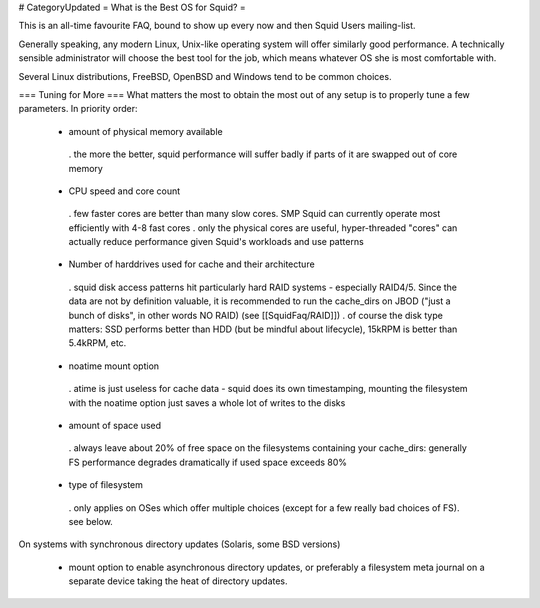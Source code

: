 # CategoryUpdated
= What is the Best OS for Squid? =

This is an all-time favourite FAQ, bound to show up every now and then Squid Users mailing-list.

Generally speaking, any modern Linux, Unix-like operating system will offer similarly good performance. A technically sensible administrator will choose the best tool for the job, which means whatever OS she is most comfortable with.

Several Linux distributions, FreeBSD, OpenBSD and Windows tend to be common choices.

=== Tuning for More ===
What matters the most to obtain the most out of any setup is to properly tune a few parameters. In priority order:

 * amount of physical memory available
  . the more the better, squid performance will suffer badly if parts of it are swapped out of core memory
 * CPU speed and core count
  . few faster cores are better than many slow cores. SMP Squid can currently operate most efficiently with 4-8 fast cores
  . only the physical cores are useful, hyper-threaded "cores" can actually reduce performance given Squid's workloads and use patterns
 * Number of harddrives used for cache and their architecture
  . squid disk access patterns hit particularly hard RAID systems - especially RAID4/5. Since the data are not by definition valuable, it is recommended to run the cache_dirs on JBOD ("just a bunch of disks", in other words NO RAID) (see [[SquidFaq/RAID]])
  . of course the disk type matters: SSD performs better than HDD (but be mindful about lifecycle), 15kRPM is better than 5.4kRPM, etc.
 * noatime mount option
  . atime is just useless for cache data - squid does its own timestamping, mounting the filesystem with the noatime option just saves a whole lot of writes to the disks
 * amount of space used
  . always leave about 20% of free space on the filesystems containing your cache_dirs: generally FS performance degrades dramatically if used space exceeds 80%
 * type of filesystem
  . only applies on OSes which offer multiple choices (except for a few really bad choices of FS). see below.

On systems with synchronous directory updates (Solaris, some BSD versions)

 * mount option to enable asynchronous directory updates, or preferably a filesystem meta journal on a separate device taking the heat of directory updates.
